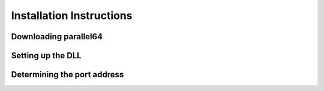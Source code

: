 Installation Instructions
=========================

Downloading parallel64
----------------------


Setting up the DLL
------------------


Determining the port address
----------------------------
